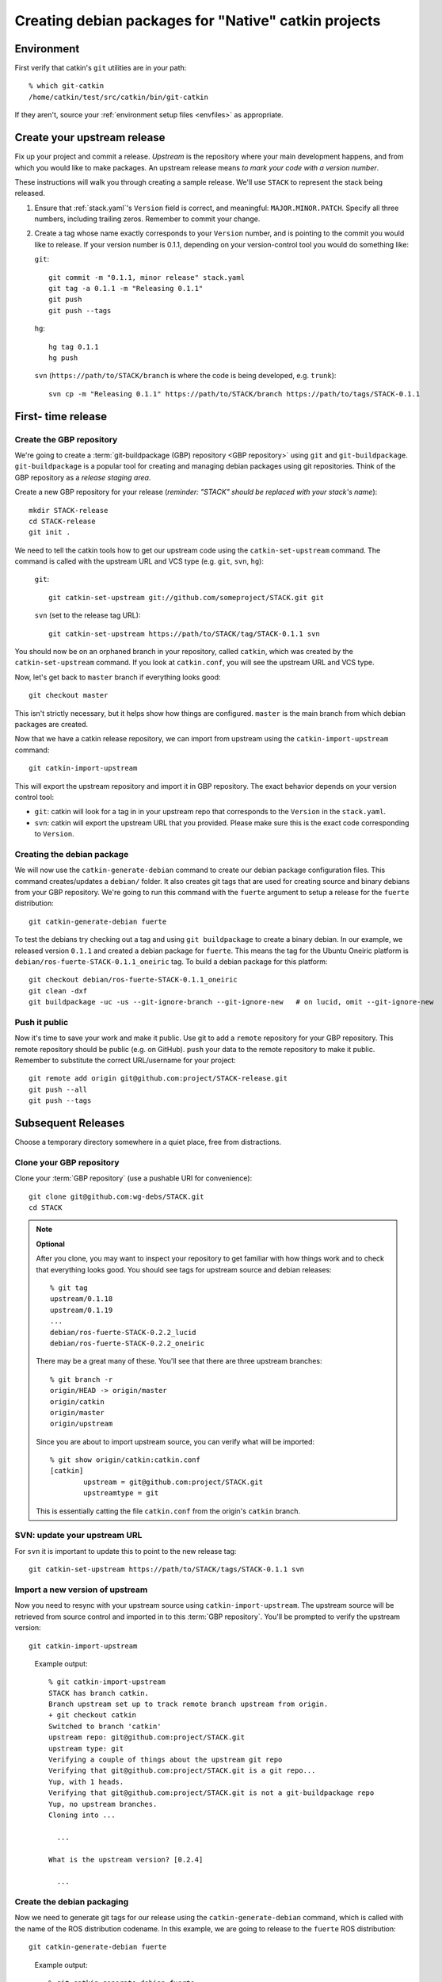 Creating debian packages for "Native" catkin projects
-----------------------------------------------------

Environment
===========

First verify that catkin's ``git`` utilities are in your path::

    % which git-catkin
    /home/catkin/test/src/catkin/bin/git-catkin

If they aren't, source your :ref:`environment setup files <envfiles>` as appropriate.

Create your upstream release
============================

Fix up your project and commit a release.  *Upstream* is the
repository where your main development happens, and from which you
would like to make packages.  An upstream release means *to mark your
code with a version number*.

These instructions will walk you through creating a sample release.
We'll use ``STACK`` to represent the stack being released.

1. Ensure that :ref:`stack.yaml`\ 's ``Version`` field is correct, and
   meaningful: ``MAJOR.MINOR.PATCH``.  Specify all three numbers,
   including trailing zeros.  Remember to commit your change.

2. Create a tag whose name exactly corresponds to your ``Version`` number,
   and is pointing to the commit you would like to release.  If your
   version number is 0.1.1, depending on your version-control tool you
   would do something like:

   ``git``::

    git commit -m "0.1.1, minor release" stack.yaml
    git tag -a 0.1.1 -m "Releasing 0.1.1"
    git push
    git push --tags

   ``hg``::

     hg tag 0.1.1
     hg push

   ``svn`` (``https://path/to/STACK/branch`` is where the code is being developed, e.g. ``trunk``)::

     svn cp -m "Releasing 0.1.1" https://path/to/STACK/branch https://path/to/tags/STACK-0.1.1

First- time release
===================

Create the GBP repository
+++++++++++++++++++++++++

We're going to create a :term:`git-buildpackage (GBP) repository <GBP
repository>` using ``git`` and ``git-buildpackage``.
``git-buildpackage`` is a popular tool for creating and managing
debian packages using git repositories.  Think of the GBP repository
as a *release staging area*.

Create a new GBP repository for your release
(*reminder: "STACK" should be replaced with your stack's name*)::

  mkdir STACK-release
  cd STACK-release
  git init .

We need to tell the catkin tools how to get our upstream code using
the ``catkin-set-upstream`` command.  The command is called with the
upstream URL and VCS type (e.g. ``git``, ``svn``, ``hg``):

  ``git``::

    git catkin-set-upstream git://github.com/someproject/STACK.git git

  ``svn`` (set to the release tag URL)::

    git catkin-set-upstream https://path/to/STACK/tag/STACK-0.1.1 svn

You should now be on an orphaned branch in your repository, called
``catkin``, which was created by the ``catkin-set-upstream`` command.
If you look at ``catkin.conf``, you will see the upstream URL and VCS
type.

Now, let's get back to ``master`` branch if everything looks
good::

  git checkout master

This isn't strictly necessary, but it helps show how things are
configured. ``master`` is the main branch from which debian packages
are created.

Now that we have a catkin release repository, we can import from
upstream using the ``catkin-import-upstream`` command::

  git catkin-import-upstream

This will export the upstream repository and import it in GBP
repository.  The exact behavior depends on your version control tool:

- ``git``: catkin will look for a tag in in your upstream repo that
  corresponds to the ``Version`` in the ``stack.yaml``.

- ``svn``: catkin will export the upstream URL that you provided.
  Please make sure this is the exact code corresponding to
  ``Version``.

Creating the debian package
+++++++++++++++++++++++++++

We will now use the ``catkin-generate-debian`` command to create our
debian package configuration files.  This command creates/updates a
``debian/`` folder.  It also creates git tags that are used for
creating source and binary debians from your GBP repository.  We're
going to run this command with the ``fuerte`` argument to setup a
release for the ``fuerte`` distribution::

  git catkin-generate-debian fuerte

To test the debians try checking out a tag and using ``git
buildpackage`` to create a binary debian.  In our example, we released
version ``0.1.1`` and created a debian package for ``fuerte``.  This
means the tag for the Ubuntu Oneiric platform is
``debian/ros-fuerte-STACK-0.1.1_oneiric`` tag.  To build a debian package
for this platform::

  git checkout debian/ros-fuerte-STACK-0.1.1_oneiric
  git clean -dxf
  git buildpackage -uc -us --git-ignore-branch --git-ignore-new   # on lucid, omit --git-ignore-new

Push it public
++++++++++++++

Now it's time to save your work and make it public.  Use git to add a
``remote`` repository for your GBP repository.  This remote repository
should be public (e.g. on GitHub).  ``push`` your data to the remote
repository to make it public. Remember to substitute the correct
URL/username for your project::

  git remote add origin git@github.com:project/STACK-release.git
  git push --all
  git push --tags


Subsequent Releases
===================

Choose a temporary directory somewhere in a quiet place, free from
distractions.

Clone your GBP repository
+++++++++++++++++++++++++

Clone your :term:`GBP repository` (use a pushable URI for convenience)::

  git clone git@github.com:wg-debs/STACK.git
  cd STACK

.. note:: **Optional**

  After you clone, you may want to inspect your repository to get familiar with how things work and to check that everything looks good. You should see tags for upstream source and debian releases::
  
    % git tag
    upstream/0.1.18
    upstream/0.1.19
    ...
    debian/ros-fuerte-STACK-0.2.2_lucid
    debian/ros-fuerte-STACK-0.2.2_oneiric
  
  There may be a great many of these.  You'll see that there are three
  upstream branches::
  
    % git branch -r
    origin/HEAD -> origin/master
    origin/catkin
    origin/master
    origin/upstream
  
  Since you are about to import upstream source, you can verify what
  will be imported::
  
    % git show origin/catkin:catkin.conf
    [catkin]
            upstream = git@github.com:project/STACK.git
            upstreamtype = git
  
  This is essentially catting the file ``catkin.conf`` from the
  origin's ``catkin`` branch.
  

SVN: update your upstream URL
+++++++++++++++++++++++++++++

For ``svn`` it is important to update this to point to the new release tag::

   git catkin-set-upstream https://path/to/STACK/tags/STACK-0.1.1 svn

Import a new version of upstream
++++++++++++++++++++++++++++++++

Now you need to resync with your upstream source using
``catkin-import-upstream``.  The upstream source will be retrieved
from source control and imported in to this :term:`GBP
repository`. You'll be prompted to verify the upstream version::

  git catkin-import-upstream


..

  Example output::

    % git catkin-import-upstream
    STACK has branch catkin.
    Branch upstream set up to track remote branch upstream from origin.
    + git checkout catkin
    Switched to branch 'catkin'
    upstream repo: git@github.com:project/STACK.git
    upstream type: git
    Verifying a couple of things about the upstream git repo
    Verifying that git@github.com:project/STACK.git is a git repo...
    Yup, with 1 heads.
    Verifying that git@github.com:project/STACK.git is not a git-buildpackage repo
    Yup, no upstream branches.
    Cloning into ...

      ...

    What is the upstream version? [0.2.4]

      ...

Create the debian packaging
+++++++++++++++++++++++++++

Now we need to generate git tags for our release using the ``catkin-generate-debian`` command, which is called with the name of the ROS distribution codename. In this example, we are going to release to the ``fuerte`` ROS distribution::

  git catkin-generate-debian fuerte

..

  Example output::

    % git catkin-generate-debian fuerte
    catkin has branch catkin.
    catkin has branch upstream.
    M    debian/changelog
    Already on 'master'
    Your branch is ahead of 'origin/master' by 2 commits.
    The latest upstream tag in the release repo is upstream/0.1.1
    Upstream version is: 0.1.1
    + cd .tmp/25332/ && git clone git://github.com/ros/rosdep_rules.git
    Cloning into rosdep_rules...
    remote: Counting objects: 106, done.
    remote: Compressing objects: 100% (49/49), done.
    remote: Total 106 (delta 18), reused 94 (delta 7)
    Receiving objects: 100% (106/106), 11.05 KiB, done.
    Resolving deltas: 100% (18/18), done.

    ...

    [master d3cc805] + Creating debian mods for distro: oneiric, rosdistro: fuerte, upstream version: 0.1.1
     1 files changed, 1 insertions(+), 1 deletions(-)
    tag: debian/ros-fuerte-STACK-0.1.1_oneiric
    + cd . && git tag -f debian/ros-fuerte-STACK-0.1.1_oneiric -m Debian release 0.1.1
    Updated tag 'debian/ros-fuerte-STACK-0.1.1_oneiric' (was 0000000)


Now we need to verify that your tag got created locally.  Git tag will show them::

  % git tag
  debian/ros-fuerte-STACK-1.7.3_lucid
  debian/ros-fuerte-STACK-1.7.3_oneiric
  debian/ros-fuerte-STACK-1.7.4_lucid
  debian/ros-fuerte-STACK-1.7.4_oneiric
  upstream/1.7.3
  upstream/1.7.4

.. note:: **Optional**

  You may test the package building process if you have the package's
  system dependencies installed.  ``checkout`` one of the `new` tags
  corresponding to the version you are releasing and matching the ubuntu
  version of your local host.  In this example, we checkout for Ubuntu
  Oneiric::

      git checkout debian/ros-fuerte-STACK-1.7.4_oneiric

  It may complain about ``detached HEAD``, this would be a good time to
  `Check Your Head
  <http://upload.wikimedia.org/wikipedia/en/d/d1/Beastieboys_checkyourhead.jpg>`_.
  Next, ``clean`` your checkout. **This will delete all uncommitted
  content from your local repo**. There may be temporary files or
  directories laying around from previous steps that have to be
  removed. ::

    % git clean -dxf
    Removing .tmp/

  Use ``git buildpackage`` to build a binary debian. This command will
  generate a lot of output.  You may see a lot of errors about
  "dir-or-file-in-opt", which is okay::

    git buildpackage -uc -us --git-ignore-new  # on lucid omit --git-ignore-new

  But this may fail if you haven't installed the system dependencies locally::

    dpkg-buildpackage: host architecture amd64
    dpkg-checkbuilddeps: Unmet build dependencies: libboost1.46-all-dev ros-fuerte-rospack ros-fuerte-catkin ros-fuerte-rospkg
    dpkg-buildpackage: warning: Build dependencies/conflicts unsatisfied; aborting.
    dpkg-buildpackage: warning: (Use -d flag to override.)
    debuild: fatal error at line 1340:
    dpkg-buildpackage -rfakeroot -D -us -uc -i -I failed
    debuild -i -I returned 29
    Couldn't run 'debuild -i -I -uc -us'

  Which isn't a complete catastrophe.  Cheer up.  If it succeeded, a deb
  should have been produced in the parent directory.  Try installing it
  (requires ``sudo`` permission)::

      % ls ../*.deb
      ../ros-fuerte-STACK_0.1.1-0oneiric_amd64.deb
      % dpkg -i ../ros-fuerte-STACK_0.1.1-0oneiric_amd64.deb

If this worked and you're satisfied, or if you are just feeling lucky,
``push`` your packaging to the public::

  git push --all
  git push --tags

.. 

  Example output::
  
    % git remote -v
    origin	git@github.com:project/STACK-release.git (fetch)
    origin	git@github.com:project/STACK-release.git (push)
    % git push --all
    Total 0 (delta 0), reused 0 (delta 0)
    To git@github.com:project/STACK-release.git
    9793abc..987ceab  master -> master
    123d5d9..340fc7c  upstream -> upstream
    % git push --tags
    Counting objects: 3, done.
    Delta compression using up to 6 threads.
    Compressing objects: 100% (3/3), done.
    Writing objects: 100% (3/3), 498 bytes, done.
    Total 3 (delta 0), reused 0 (delta 0)
    To git@github.com:project/STACK-release.git
     * [new tag]         debian/ros-fuerte-STACK-0.1.1_lucid -> debian/ros-fuerte-STACK-0.1.1_lucid
     * [new tag]         debian/ros-fuerte-STACK-0.1.1_oneiric -> debian/ros-fuerte-STACK-0.1.1_oneiric
     * [new tag]         upstream/0.1.1 -> upstream/0.1.1
   

tips and tricks
===============

This will create a rosinstall file for all repos in a github org::

  github_org_to_install()
  {
    for x in $(github orgs/$1/repos ssh_url+)
    do
    y=$(basename $x)
    echo "- git:
      uri: '$x'
      local-name: release-${y%.git}
      version: master
    "
    done
  }

Call like::

  github_org_to_install wg-debs

Version tools, for upstream releases::

    bump_minor()
    {
       git pull
       which=minor
       old_version=$(catkin-version)
       echo "old version: $old_version"
       catkin-bump-version $which
       version=$(catkin-version)
       echo "new version: $version"
       git commit stack.yaml -m "Bumping $which version $old_version ~> $version"
       git tag -a $version -m "$which release, $version"
       git push
       git push --tags
    }

Build of workspace::

    mkdir /tmp/ws
    cd /tmp/ws
    wget https://raw.github.com/willowgarage/catkin/master/test/release_repos.yaml
    git catkin install release_repos.yaml
    catkin-build-debs-of-workspace

    
